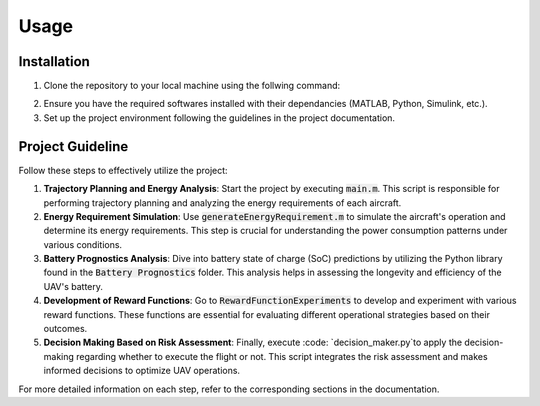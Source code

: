 Usage
=====

.. _installation:

Installation
------------

1. Clone the repository to your local machine using the follwing command:

.. code-block:: bash
    git clone https://github.com/Abenezergirma/Chapter-2.git


2. Ensure you have the required softwares installed with their dependancies (MATLAB, Python, Simulink, etc.).
3. Set up the project environment following the guidelines in the project documentation.

Project Guideline
-----------------

Follow these steps to effectively utilize the project:

1. **Trajectory Planning and Energy Analysis**:
   Start the project by executing :code:`main.m`. This script is responsible for performing trajectory planning and analyzing the energy requirements of each aircraft.

2. **Energy Requirement Simulation**:
   Use :code:`generateEnergyRequirement.m` to simulate the aircraft's operation and determine its energy requirements. This step is crucial for understanding the power consumption patterns under various conditions.

3. **Battery Prognostics Analysis**:
   Dive into battery state of charge (SoC) predictions by utilizing the Python library found in the :code:`Battery Prognostics` folder. This analysis helps in assessing the longevity and efficiency of the UAV's battery.

4. **Development of Reward Functions**:
   Go to :code:`RewardFunctionExperiments` to develop and experiment with various reward functions. These functions are essential for evaluating different operational strategies based on their outcomes.

5. **Decision Making Based on Risk Assessment**:
   Finally, execute :code: `decision_maker.py`to apply the decision-making regarding whether to execute the flight or not. This script integrates the risk assessment and makes informed decisions to optimize UAV operations.

For more detailed information on each step, refer to the corresponding sections in the documentation.


